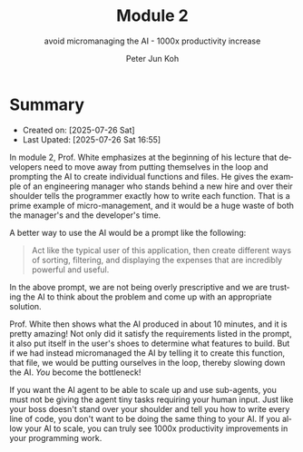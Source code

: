 #+TITLE: Module 2
#+SUBTITLE: avoid micromanaging the AI - 1000x productivity increase
#+AUTHOR: Peter Jun Koh
#+EMAIL: gopeterjun@naver.com
#+DESCRIPTION: taking the human out of the loop so AI agent can scale up
#+KEYWORDS: gen AI, LLM, claude code, prompting, markdown
#+LANGUAGE: en

* Summary

- Created on: [2025-07-26 Sat]
- Last Upated: [2025-07-26 Sat 16:55]

In module 2, Prof. White emphasizes at the beginning of his lecture that
developers need to move away from putting themselves in the loop and
prompting the AI to create individual functions and files. He gives the
example of an engineering manager who stands behind a new hire and over
their shoulder tells the programmer exactly how to write each function.
That is a prime example of micro-management, and it would be a huge waste
of both the manager's and the developer's time.

A better way to use the AI would be a prompt like the following:

#+begin_quote
Act like the typical user of this application, then create different ways
of sorting, filtering, and displaying the expenses that are incredibly
powerful and useful.
#+end_quote

In the above prompt, we are not being overly prescriptive and we are
trusting the AI to think about the problem and come up with an appropriate
solution.

Prof. White then shows what the AI produced in about 10 minutes, and it is
pretty amazing! Not only did it satisfy the requirements listed in the
prompt, it also put itself in the user's shoes to determine what features
to build. But if we had instead micromanaged the AI by telling it to create
this function, that file, we would be putting ourselves in the loop,
thereby slowing down the AI. /You/ become the bottleneck!

If you want the AI agent to be able to scale up and use sub-agents, you
must not be giving the agent tiny tasks requiring your human input. Just
like your boss doesn't stand over your shoulder and tell you how to write
every line of code, you don't want to be doing the same thing to your AI.
If you allow your AI to scale, you can truly see 1000x productivity
improvements in your programming work.
